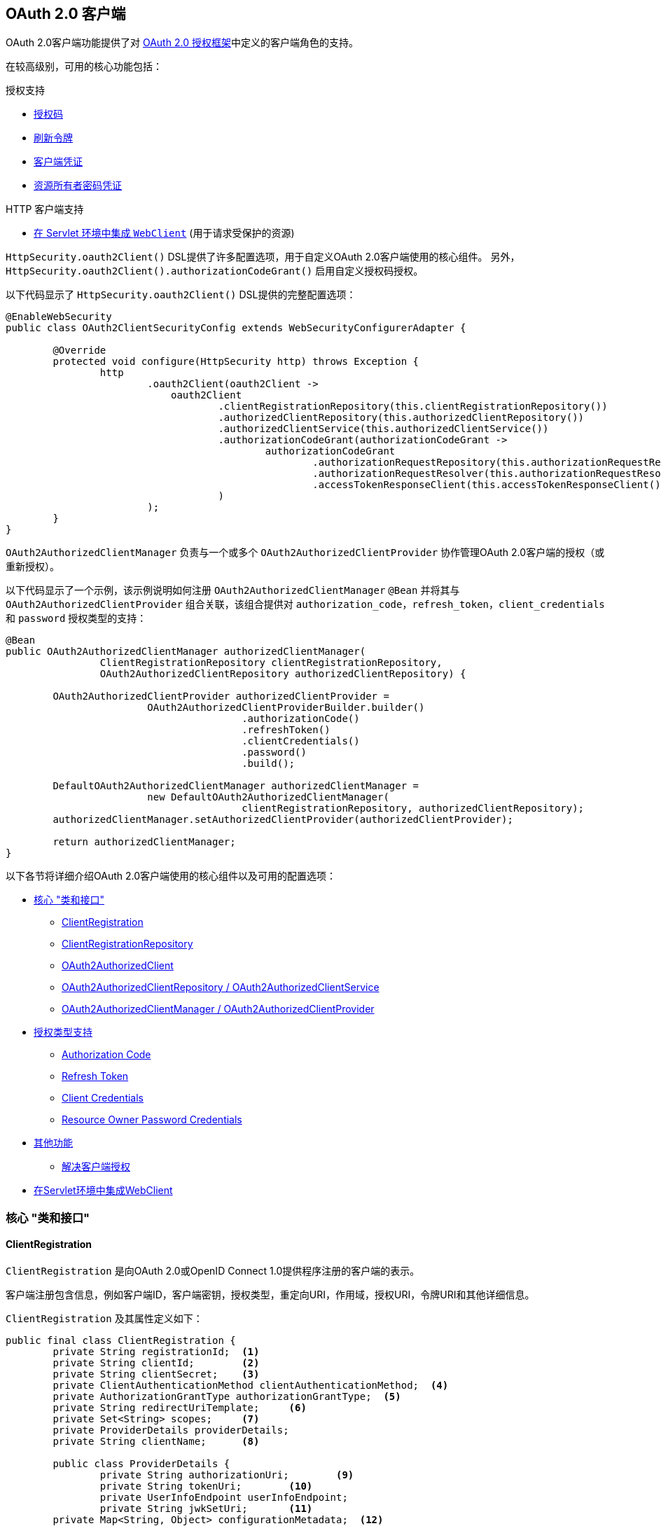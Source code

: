 [[oauth2client]]
== OAuth 2.0 客户端

OAuth 2.0客户端功能提供了对 https://tools.ietf.org/html/rfc6749#section-1.1[OAuth 2.0 授权框架]中定义的客户端角色的支持。

在较高级别，可用的核心功能包括：

.授权支持
* https://tools.ietf.org/html/rfc6749#section-1.3.1[授权码]
* https://tools.ietf.org/html/rfc6749#section-6[刷新令牌]
* https://tools.ietf.org/html/rfc6749#section-1.3.4[客户端凭证]
* https://tools.ietf.org/html/rfc6749#section-1.3.3[资源所有者密码凭证]

.HTTP 客户端支持
* <<oauth2Client-webclient-servlet, 在 Servlet 环境中集成 `WebClient`>> (用于请求受保护的资源)

`HttpSecurity.oauth2Client()` DSL提供了许多配置选项，用于自定义OAuth 2.0客户端使用的核心组件。 另外， `HttpSecurity.oauth2Client().authorizationCodeGrant()` 启用自定义授权码授权。

以下代码显示了 `HttpSecurity.oauth2Client()` DSL提供的完整配置选项：

[source,java]
----
@EnableWebSecurity
public class OAuth2ClientSecurityConfig extends WebSecurityConfigurerAdapter {

	@Override
	protected void configure(HttpSecurity http) throws Exception {
		http
			.oauth2Client(oauth2Client ->
			    oauth2Client
				    .clientRegistrationRepository(this.clientRegistrationRepository())
				    .authorizedClientRepository(this.authorizedClientRepository())
				    .authorizedClientService(this.authorizedClientService())
				    .authorizationCodeGrant(authorizationCodeGrant ->
					    authorizationCodeGrant
						    .authorizationRequestRepository(this.authorizationRequestRepository())
						    .authorizationRequestResolver(this.authorizationRequestResolver())
						    .accessTokenResponseClient(this.accessTokenResponseClient())
				    )
			);
	}
}
----

`OAuth2AuthorizedClientManager` 负责与一个或多个 `OAuth2AuthorizedClientProvider` 协作管理OAuth 2.0客户端的授权（或重新授权）。

以下代码显示了一个示例，该示例说明如何注册 `OAuth2AuthorizedClientManager` `@Bean` 并将其与 `OAuth2AuthorizedClientProvider` 组合关联，该组合提供对 `authorization_code`，`refresh_token`，`client_credentials` 和  `password`  授权类型的支持：

[source,java]
----
@Bean
public OAuth2AuthorizedClientManager authorizedClientManager(
		ClientRegistrationRepository clientRegistrationRepository,
		OAuth2AuthorizedClientRepository authorizedClientRepository) {

	OAuth2AuthorizedClientProvider authorizedClientProvider =
			OAuth2AuthorizedClientProviderBuilder.builder()
					.authorizationCode()
					.refreshToken()
					.clientCredentials()
					.password()
					.build();

	DefaultOAuth2AuthorizedClientManager authorizedClientManager =
			new DefaultOAuth2AuthorizedClientManager(
					clientRegistrationRepository, authorizedClientRepository);
	authorizedClientManager.setAuthorizedClientProvider(authorizedClientProvider);

	return authorizedClientManager;
}
----

以下各节将详细介绍OAuth 2.0客户端使用的核心组件以及可用的配置选项：

* <<oauth2Client-core-interface-class,核心 "类和接口">>
** <<oauth2Client-client-registration, ClientRegistration>>
** <<oauth2Client-client-registration-repo, ClientRegistrationRepository>>
** <<oauth2Client-authorized-client, OAuth2AuthorizedClient>>
** <<oauth2Client-authorized-repo-service, OAuth2AuthorizedClientRepository / OAuth2AuthorizedClientService>>
** <<oauth2Client-authorized-manager-provider, OAuth2AuthorizedClientManager / OAuth2AuthorizedClientProvider>>
* <<oauth2Client-auth-grant-support,授权类型支持>>
** <<oauth2Client-auth-code-grant, Authorization Code>>
** <<oauth2Client-refresh-token-grant, Refresh Token>>
** <<oauth2Client-client-creds-grant, Client Credentials>>
** <<oauth2Client-password-grant, Resource Owner Password Credentials>>
* <<oauth2Client-additional-features,其他功能>>
** <<oauth2Client-registered-authorized-client, 解决客户端授权>>
* <<oauth2Client-webclient-servlet,在Servlet环境中集成WebClient>>


[[oauth2Client-core-interface-class]]
=== 核心 "类和接口"


[[oauth2Client-client-registration]]
==== ClientRegistration

`ClientRegistration` 是向OAuth 2.0或OpenID Connect 1.0提供程序注册的客户端的表示。

客户端注册包含信息，例如客户端ID，客户端密钥，授权类型，重定向URI，作用域，授权URI，令牌URI和其他详细信息。

`ClientRegistration` 及其属性定义如下：

[source,java]
----
public final class ClientRegistration {
	private String registrationId;	<1>
	private String clientId;	<2>
	private String clientSecret;	<3>
	private ClientAuthenticationMethod clientAuthenticationMethod;	<4>
	private AuthorizationGrantType authorizationGrantType;	<5>
	private String redirectUriTemplate;	<6>
	private Set<String> scopes;	<7>
	private ProviderDetails providerDetails;
	private String clientName;	<8>

	public class ProviderDetails {
		private String authorizationUri;	<9>
		private String tokenUri;	<10>
		private UserInfoEndpoint userInfoEndpoint;
		private String jwkSetUri;	<11>
        private Map<String, Object> configurationMetadata;  <12>

		public class UserInfoEndpoint {
			private String uri;	<13>
            private AuthenticationMethod authenticationMethod;  <14>
			private String userNameAttributeName;	<15>

		}
	}
}
----
<1> `registrationId`: 唯一标识 `ClientRegistration` 的ID。.
<2> `clientId`: 客户端标识符。
<3> `clientSecret`: 客户端密钥.
<4> `clientAuthenticationMethod`: 提供者对客户端进行身份验证的方法。 支持的值为 *basic*，*post* 和 *none* https://tools.ietf.org/html/rfc6749#section-2.1[(public clients)]。
<5> `authorizationGrantType`: OAuth 2.0授权框架定义了四种 https://tools.ietf.org/html/rfc6749#section-1.3[授权类型] 。 支持的值是 `authorization_code`，`client_credentials`，`password` 和 `implicit` .
<6> `redirectUriTemplate`: 终端用户对客户端进行身份验证和授权访问后，授权服务器会将终端用户重定向到该客户的注册重定向URI。
<7> `scopes`: 客户在授权请求流程中请求的范围，例如openid，电子邮件或配置文件。
<8> `clientName`: 用于客户端的描述性名称。 该名称可能在某些情况下使用，例如在自动生成的登录页面中显示客户端名称时。
<9> `authorizationUri`: 授权服务器的授权端点URI。
<10> `tokenUri`: 授权服务器的令牌端点URI。
<11> `jwkSetUri`: 用于从授权服务器检索JSON Web密钥（https://tools.ietf.org/html/rfc7517[JSON Web Key (JWK)] ）集的URI，其中包含用于验证ID令牌的JSON Web签名（https://tools.ietf.org/html/rfc7515[JSON Web Signature (JWS)] ）以及用户信息响应（可选）的加密密钥。
<12> `configurationMetadata`:  https://openid.net/specs/openid-connect-discovery-1_0.html#ProviderConfig[OpenID Provider 配置信息]. 仅当配置了Spring Boot 2.x属性 `spring.security.oauth2.client.provider.[providerId].issuerUri`  时，此信息才可用。
<13> `(userInfoEndpoint)uri`: UserInfo端点URI，用于访问经过身份验证的最终用户的声明/属性。
<14> `(userInfoEndpoint)authenticationMethod`: 将访问令牌发送到UserInfo端点时使用的身份验证方法。支持  *header*, *form* 和 *query* 值
<15> `userNameAttributeName`: 在UserInfo响应中返回的属性名称，该属性引用了最终用户的名称或标识符。

可以使用发现OpenID Connect提供者的 https://openid.net/specs/openid-connect-discovery-1_0.html#ProviderConfig[Configuration endpoint] 或授权服务器的 https://tools.ietf.org/html/rfc8414#section-3[元数据端点] 来初始配置 `ClientRegistration`。

`ClientRegistrations` 提供了以这种方式配置 `ClientRegistration` 的便捷方法，如以下示例所示：

[source,java]
----
ClientRegistration clientRegistration =
    ClientRegistrations.fromIssuerLocation("https://idp.example.com/issuer").build();
----

上面的代码将依次查询 `https://idp.example.com/issuer/.well-known/openid-configuration` ，然后依次查询 `https://idp.example.com/.well-known/openid-configuration/issuer`，
最后是  `https://idp.example.com/.well-known/oauth-authorization-server/issuer` ，从第一个停止返回200响应。

或者，您可以使用 `ClientRegistrations.fromOidcIssuerLocation()`  仅查询OpenID Connect提供程序的配置终结点。

[[oauth2Client-client-registration-repo]]
==== ClientRegistrationRepository

`ClientRegistrationRepository` 充当OAuth 2.0 / OpenID Connect 1.0  `ClientRegistration` 的存储库。

[NOTE]
客户端注册信息最终由关联的授权服务器存储和拥有。 此存储库提供了检索与授权服务器一起存储的主要客户端注册信息的子集的功能。

Spring Boot 2.x自动配置将 `spring.security.oauth2.client.registration._[registrationId]_`  下的每个属性绑定到 `ClientRegistration` 的实例，然后在 `ClientRegistrationRepository` 中组成每个 `ClientRegistration` 实例。

[NOTE]
`ClientRegistrationRepository` 的默认实现是 `InMemoryClientRegistrationRepository`。

自动配置还会在 `ApplicationContext` 中将 `ClientRegistrationRepository` 注册为 `@Bean`，以便在应用程序需要时可用于依赖项注入。

以下清单显示了一个示例：

[source,java]
----
@Controller
public class OAuth2ClientController {

	@Autowired
	private ClientRegistrationRepository clientRegistrationRepository;

	@GetMapping("/")
	public String index() {
		ClientRegistration oktaRegistration =
			this.clientRegistrationRepository.findByRegistrationId("okta");

		...

		return "index";
	}
}
----


[[oauth2Client-authorized-client]]
==== OAuth2AuthorizedClient

`OAuth2AuthorizedClient` 是授权客户端的表示。 当终端用户（资源所有者）已向客户端授权访问其受保护资源的权限时，则认为该客户端已被授权。

`OAuth2AuthorizedClient` 的目的是将 `OAuth2AccessToken`（和可选的 `OAuth2RefreshToken`）与 `ClientRegistration`（客户端）和资源所有者相关联，`ClientRegistration` 和资源所有者是授权的主要最终用户。

[[oauth2Client-authorized-repo-service]]
==== OAuth2AuthorizedClientRepository / OAuth2AuthorizedClientService

`OAuth2AuthorizedClientRepository` 负责在Web请求之间持久保存 `OAuth2AuthorizedClient`。 而 `OAuth2AuthorizedClientService` 的主要作用是在应用程序级别管理 `OAuth2AuthorizedClient`。

从开发人员的角度来看，`OAuth2AuthorizedClientRepository` 或 `OAuth2AuthorizedClientService` 提供了查找与客户端关联的 `OAuth2AccessToken` 的功能，以便可以将其用于发起受保护的资源请求。

以下清单显示了一个示例：

[source,java]
----
@Controller
public class OAuth2ClientController {

    @Autowired
    private OAuth2AuthorizedClientService authorizedClientService;

    @GetMapping("/")
    public String index(Authentication authentication) {
        OAuth2AuthorizedClient authorizedClient =
            this.authorizedClientService.loadAuthorizedClient("okta", authentication.getName());

        OAuth2AccessToken accessToken = authorizedClient.getAccessToken();

        ...

        return "index";
    }
}
----

[NOTE]
Spring Boot 2.x自动配置在 `ApplicationContext` 中注册了 `OAuth2AuthorizedClientRepository` 和/或 `OAuth2AuthorizedClientService` `@Bean`。 但是，应用程序可以选择覆盖并注册自定义 `OAuth2AuthorizedClientRepository` 或 `OAuth2AuthorizedClientService` ``@Bean`。

[[oauth2Client-authorized-manager-provider]]
==== OAuth2AuthorizedClientManager / OAuth2AuthorizedClientProvider

`OAuth2AuthorizedClientManager` 负责 `OAuth2AuthorizedClient` 的整体管理。

主要职责包括：

* 使用 `OAuth2AuthorizedClientProvider` 授权（或重新授权）OAuth 2.0客户端。
* 通常使用 `OAuth2AuthorizedClientService` 或 `OAuth2AuthorizedClientRepository` 委托 `OAuth2AuthorizedClient` 的持久性。

`OAuth2AuthorizedClientProvider` 实施用于授权（或重新授权）OAuth 2.0客户端的策略。 实施通常将实施授权类型，例如。 `authorization_code`, `client_credentials` 等。

`OAuth2AuthorizedClientManager` 的默认实现是 `DefaultOAuth2AuthorizedClientManager`，它与 `OAuth2AuthorizedClientProvider` 关联，
该 `OAuth2AuthorizedClientProvider` 可以使用基于委托的组合来支持多种授权授权类型。 `OAuth2AuthorizedClientProviderBuilder` 可以用于配置和构建基于委托的组合。

以下代码显示了如何配置和构建 `OAuth2AuthorizedClientProvider` 组合的示例，该组合提供对  `authorization_code`，`refresh_token`，`client_credentials` 和 `password` 授权类型的支持：

[source,java]
----
@Bean
public OAuth2AuthorizedClientManager authorizedClientManager(
		ClientRegistrationRepository clientRegistrationRepository,
		OAuth2AuthorizedClientRepository authorizedClientRepository) {

	OAuth2AuthorizedClientProvider authorizedClientProvider =
			OAuth2AuthorizedClientProviderBuilder.builder()
					.authorizationCode()
					.refreshToken()
					.clientCredentials()
					.password()
					.build();

	DefaultOAuth2AuthorizedClientManager authorizedClientManager =
			new DefaultOAuth2AuthorizedClientManager(
					clientRegistrationRepository, authorizedClientRepository);
	authorizedClientManager.setAuthorizedClientProvider(authorizedClientProvider);

	return authorizedClientManager;
}
----

`DefaultOAuth2AuthorizedClientManager` 也与类型为 `Function<OAuth2AuthorizeRequest, Map<String, Object>>` 的 `contextAttributesMapper` 关联，后者负责将属性从 `OAuth2AuthorizeRequest` 映射到要与 `OAuth2AuthorizationContext` 关联的属性的映射。
当您需要为 `OAuth2AuthorizedClientProvider` 提供必需的（受支持的）属性时，这很有用。 `PasswordOAuth2AuthorizedClientProvider` 要求资源所有者的用户名和密码在 `OAuth2AuthorizationContext.getAttributes()` 中可用。

以下代码显示了 `contextAttributesMapper` 的示例：

[source,java]
----
@Bean
public OAuth2AuthorizedClientManager authorizedClientManager(
		ClientRegistrationRepository clientRegistrationRepository,
		OAuth2AuthorizedClientRepository authorizedClientRepository) {

	OAuth2AuthorizedClientProvider authorizedClientProvider =
			OAuth2AuthorizedClientProviderBuilder.builder()
					.password()
					.refreshToken()
					.build();

	DefaultOAuth2AuthorizedClientManager authorizedClientManager =
			new DefaultOAuth2AuthorizedClientManager(
					clientRegistrationRepository, authorizedClientRepository);
	authorizedClientManager.setAuthorizedClientProvider(authorizedClientProvider);

	// Assuming the `username` and `password` are supplied as `HttpServletRequest` parameters,
	// map the `HttpServletRequest` parameters to `OAuth2AuthorizationContext.getAttributes()`
	authorizedClientManager.setContextAttributesMapper(contextAttributesMapper());

	return authorizedClientManager;
}

private Function<OAuth2AuthorizeRequest, Map<String, Object>> contextAttributesMapper() {
	return authorizeRequest -> {
		Map<String, Object> contextAttributes = Collections.emptyMap();
		HttpServletRequest servletRequest = authorizeRequest.getAttribute(HttpServletRequest.class.getName());
		String username = servletRequest.getParameter(OAuth2ParameterNames.USERNAME);
		String password = servletRequest.getParameter(OAuth2ParameterNames.PASSWORD);
		if (StringUtils.hasText(username) && StringUtils.hasText(password)) {
			contextAttributes = new HashMap<>();

			// `PasswordOAuth2AuthorizedClientProvider` requires both attributes
			contextAttributes.put(OAuth2AuthorizationContext.USERNAME_ATTRIBUTE_NAME, username);
			contextAttributes.put(OAuth2AuthorizationContext.PASSWORD_ATTRIBUTE_NAME, password);
		}
		return contextAttributes;
	};
}
----


[[oauth2Client-auth-grant-support]]
=== 授权类型支持


[[oauth2Client-auth-code-grant]]
==== Authorization Code （授权码）

[NOTE]
有关 https://tools.ietf.org/html/rfc6749#section-1.3.1[Authorization Code] 的更多详细信息，请参考OAuth 2.0授权框架。


===== 获取授权

[NOTE]
请参阅 https://tools.ietf.org/html/rfc6749#section-4.1.1[Authorization Request/Response]  协议流程以获取授权码。

===== 发起授权请求

`OAuth2AuthorizationRequestRedirectFilter` 使用 `OAuth2AuthorizationRequestResolver` 来解析 `OAuth2AuthorizationRequest` 并通过将终端用户重定向到授权服务器的授权端点来开始授权码授权流程。

`OAuth2AuthorizationRequestResolver` 的主要作用是从提供的Web请求中解析 `OAuth2AuthorizationRequest`。 默认实现 `DefaultOAuth2AuthorizationRequestResolver` 在（默认）路径 `/oauth2/authorization/{registrationId}` 上进行匹配，
以提取 `registrationId` 并使用其关联的 `ClientRegistration` 构建 `OAuth2AuthorizationRequest`。

为OAuth 2.0客户端注册提供以下Spring Boot 2.x属性：

[source,yaml]
----
spring:
  security:
    oauth2:
      client:
        registration:
          okta:
            client-id: okta-client-id
            client-secret: okta-client-secret
            authorization-grant-type: authorization_code
            redirect-uri: "{baseUrl}/authorized/okta"
            scope: read, write
        provider:
          okta:
            authorization-uri: https://dev-1234.oktapreview.com/oauth2/v1/authorize
            token-uri: https://dev-1234.oktapreview.com/oauth2/v1/token
----

基本路径为 `/oauth2/authorization/okta` 的请求将通过 `OAuth2AuthorizationRequestRedirectFilter` 发起授权请求重定向，并最终启动授权码授权流程。

[NOTE]
`AuthorizationCodeOAuth2AuthorizedClientProvider` 是用于授权码认证的 `OAuth2AuthorizedClientProvider` 的实现，该授权码还通过 `OAuth2AuthorizationRequestRedirectFilter` 发起授权请求重定向。

如果OAuth 2.0客户端是 https://tools.ietf.org/html/rfc6749#section-2.1[Public Client]，则按以下方式配置OAuth 2.0客户端注册：

[source,yaml]
----
spring:
  security:
    oauth2:
      client:
        registration:
          okta:
            client-id: okta-client-id
            client-authentication-method: none
            authorization-grant-type: authorization_code
            redirect-uri: "{baseUrl}/authorized/okta"
            ...
----

使用 https://tools.ietf.org/html/rfc7636[Proof Key for Code Exchange] (PKCE)支持公共客户端。 如果客户端在不受信任的环境（例如，本机应用程序或基于Web浏览器的应用程序）中运行，因此无法维护其凭据的机密性，则在满足以下条件时将自动使用PKCE：

. `client-secret` 被省略（或为空）
. `client-authentication-method` 设置为 "none" (`ClientAuthenticationMethod.NONE`)

[[oauth2Client-auth-code-redirect-uri]]
`DefaultOAuth2AuthorizationRequestResolver` 还使用 `UriComponentsBuilder` 支持 `redirect-uri` 的 `URI` 模板变量。

以下配置使用所有受支持的 `URI` 模板变量：

[source,yaml]
----
spring:
  security:
    oauth2:
      client:
        registration:
          okta:
            ...
            redirect-uri: "{baseScheme}://{baseHost}{basePort}{basePath}/authorized/{registrationId}"
            ...
----

[NOTE]
`{baseUrl}` 解析为 `{baseScheme}://{baseHost}{basePort}{basePath}`

当OAuth 2.0客户端在<<appendix-proxy-server, 代理服务器>>后面运行时，使用 `URI` 模板变量配置 `redirect-uri` 尤其有用。 这样可以确保在扩展 `redirect-uri` 时使用 `X-Forwarded-*` 头。

===== 自定义授权请求

`OAuth2AuthorizationRequestResolver` 可以实现的主要用例之一是能够使用OAuth 2.0授权框架中定义的标准参数之外的其他参数自定义授权请求。

例如，OpenID Connect从 https://tools.ietf.org/html/rfc6749#section-4.1.1[OAuth 2.0 Authorization Framework] 中定义的标准参数开始，为 https://openid.net/specs/openid-connect-core-1_0.html#AuthRequest[Authorization Code Flow] 定义其他OAuth 2.0请求参数。 这些扩展参数之一是提示参数。

[NOTE]
可选的。 用空格分隔的，区分大小写的ASCII字符串值列表，用于指定授权服务器是否提示终端用户进行重新认证和同意。 定义的值是：none, login, consent, select_account

以下示例显示了如何实现 `OAuth2AuthorizationRequestResolver`，该 `OAuth2AuthorizationRequestResolver` 通过包含请求参数  `prompt=consent` 来定制 `oauth2Login()` 的授权请求。

[source,java]
----
@EnableWebSecurity
public class OAuth2LoginSecurityConfig extends WebSecurityConfigurerAdapter {

	@Autowired
	private ClientRegistrationRepository clientRegistrationRepository;

	@Override
	protected void configure(HttpSecurity http) throws Exception {
		http
			.authorizeRequests(authorizeRequests ->
			    authorizeRequests
				    .anyRequest().authenticated()
			)
			.oauth2Login(oauth2Login ->
				oauth2Login
					.authorizationEndpoint(authorizationEndpoint ->
						authorizationEndpoint
							.authorizationRequestResolver(
							    new CustomAuthorizationRequestResolver(
							            this.clientRegistrationRepository))    <1>
					)
			);
	}
}

public class CustomAuthorizationRequestResolver implements OAuth2AuthorizationRequestResolver {
	private final OAuth2AuthorizationRequestResolver defaultAuthorizationRequestResolver;

	public CustomAuthorizationRequestResolver(
			ClientRegistrationRepository clientRegistrationRepository) {

		this.defaultAuthorizationRequestResolver =
				new DefaultOAuth2AuthorizationRequestResolver(
						clientRegistrationRepository, "/oauth2/authorization");
	}

	@Override
	public OAuth2AuthorizationRequest resolve(HttpServletRequest request) {
		OAuth2AuthorizationRequest authorizationRequest =
				this.defaultAuthorizationRequestResolver.resolve(request);  <2>

		return authorizationRequest != null ?   <3>
				customAuthorizationRequest(authorizationRequest) :
				null;
	}

	@Override
	public OAuth2AuthorizationRequest resolve(
			HttpServletRequest request, String clientRegistrationId) {

		OAuth2AuthorizationRequest authorizationRequest =
				this.defaultAuthorizationRequestResolver.resolve(
				    request, clientRegistrationId);    <2>

		return authorizationRequest != null ?   <3>
				customAuthorizationRequest(authorizationRequest) :
				null;
	}

	private OAuth2AuthorizationRequest customAuthorizationRequest(
			OAuth2AuthorizationRequest authorizationRequest) {

		Map<String, Object> additionalParameters =
				new LinkedHashMap<>(authorizationRequest.getAdditionalParameters());
		additionalParameters.put("prompt", "consent");  <4>

		return OAuth2AuthorizationRequest.from(authorizationRequest)    <5>
				.additionalParameters(additionalParameters) <6>
				.build();
	}
}
----
<1> 配置自定义 `OAuth2AuthorizationRequestResolver`
<2> 尝试使用 `DefaultOAuth2AuthorizationRequestResolver` 解析 `OAuth2AuthorizationRequest`
<3> 如果 `OAuth2AuthorizationRequest` 已解决，则返回自定义版本，否则返回 `null`
<4> 将自定义参数添加到现有的 `OAuth2AuthorizationRequest.additionalParameters`
<5> 创建默认 `OAuth2AuthorizationRequest` 的副本，该副本将返回 `OAuth2AuthorizationRequest.Builder` 以进行进一步修改
<6> 覆盖默认的 `AdditionalParameters`

[TIP]
`OAuth2AuthorizationRequest.Builder.build()` 构造 `OAuth2AuthorizationRequest.authorizationRequestUri`，它表示完整的授权请求 `URI`，包括使用 `application/x-www-form-urlencoded` 格式的所有查询参数。

对于简单的用例，对于特定的提供者，附加请求参数始终相同，可以将其直接添加到 `authorization-uri` 中。

例如，如果请求参数 `prompt` 的值始终是提供者okta的 `consent` ，则可以简单地进行如下配置：

[source,yaml]
----
spring:
  security:
    oauth2:
      client:
        provider:
          okta:
            authorization-uri: https://dev-1234.oktapreview.com/oauth2/v1/authorize?prompt=consent
----

前面的示例显示了在标准参数之上添加自定义参数的常见用例。 或者，如果您的要求更高，则可以通过简单地覆盖 `OAuth2AuthorizationRequest.authorizationRequestUri` 属性来完全控制构建授权请求 `URI`。

以下示例显示了 `customAuthorizationRequest()` 方法与上一示例的不同形式，而是覆盖了 `OAuth2AuthorizationRequest.authorizationRequestUri` 属性。

[source,java]
----
private OAuth2AuthorizationRequest customAuthorizationRequest(
		OAuth2AuthorizationRequest authorizationRequest) {

	String customAuthorizationRequestUri = UriComponentsBuilder
			.fromUriString(authorizationRequest.getAuthorizationRequestUri())
			.queryParam("prompt", "consent")
			.build(true)
			.toUriString();

	return OAuth2AuthorizationRequest.from(authorizationRequest)
			.authorizationRequestUri(customAuthorizationRequestUri)
			.build();
}
----


===== 保存授权请求

`AuthorizationRequestRepository` 负责从发起授权请求到接收到授权响应（回调）之间的 `OAuth2AuthorizationRequest` 的持久性。

[TIP]
`OAuth2AuthorizationRequest` 用于关联和验证授权响应。

`AuthorizationRequestRepository` 的默认实现是 `HttpSessionOAuth2AuthorizationRequestRepository`，它将 `OAuth2AuthorizationRequest` 存储在 `HttpSession` 中。

如果您具有 `AuthorizationRequestRepository` 的自定义实现，则可以如以下示例所示对其进行配置：

[source,java]
----
@EnableWebSecurity
public class OAuth2ClientSecurityConfig extends WebSecurityConfigurerAdapter {

	@Override
	protected void configure(HttpSecurity http) throws Exception {
		http
			.oauth2Client(oauth2Client ->
			    oauth2Client
				    .authorizationCodeGrant(authorizationCodeGrant ->
				        authorizationCodeGrant
					        .authorizationRequestRepository(this.authorizationRequestRepository())
					        ...
					)
			);
	}
}
----


===== 访问令牌请求

[NOTE]
请参阅https://tools.ietf.org/html/rfc6749#section-4.1.3[Access Token Request/Response]  协议流程以获取授权码。

用于授权码授权的 `OAuth2AccessTokenResponseClient` 的默认实现是 `DefaultAuthorizationCodeTokenResponseClient`，它使用 `RestOperations` 在授权服务器的令牌端点交换访问令牌的授权码。

`DefaultAuthorizationCodeTokenResponseClient` 非常灵活，因为它允许您自定义令牌请求的预处理和/或令牌响应的后处理。

===== 自定义访问令牌请求

如果需要自定义令牌请求的预处理，则可以为 `DefaultAuthorizationCodeTokenResponseClient.setRequestEntityConverter()` 提供自定义 `Converter<OAuth2AuthorizationCodeGrantRequest, RequestEntity<?>>`.
默认实现 `OAuth2AuthorizationCodeGrantRequestEntityConverter` 构建标准 https://tools.ietf.org/html/rfc6749#section-4.1.3[OAuth 2.0 Access Token Request] 的 `RequestEntity` 表示形式。 但是，提供自定义转换器将允许您扩展标准令牌请求并添加自定义参数。


IMPORTANT: 自定义 `Converter` 必须返回预期的OAuth 2.0提供者可以理解的OAuth 2.0访问令牌请求的有效 `RequestEntity` 表示形式。

===== 自定义访问令牌响应

另一方面，如果您需要自定义令牌响应的后处理，则需要为  `DefaultAuthorizationCodeTokenResponseClient.setRestOperations()` 提供一个自定义配置的 `RestOperations`。 默认的 `RestOperations` 配置如下：

[source,java]
----
RestTemplate restTemplate = new RestTemplate(Arrays.asList(
		new FormHttpMessageConverter(),
		new OAuth2AccessTokenResponseHttpMessageConverter()));

restTemplate.setErrorHandler(new OAuth2ErrorResponseErrorHandler());
----

TIP: 发送OAuth 2.0访问令牌请求时，需要使用Spring MVC `FormHttpMessageConverter`。

`OAuth2AccessTokenResponseHttpMessageConverter` 是OAuth 2.0访问令牌响应的 `HttpMessageConverter`。 您可以为 `OAuth2AccessTokenResponseHttpMessageConverter.setTokenResponseConverter()` 提供一个自定义 `Converter<Map<String, String>, OAuth2AccessTokenResponse>`，
该转换器用于将OAuth 2.0访问令牌响应参数转换为 `OAuth2AccessTokenResponse`。

`OAuth2ErrorResponseErrorHandler` 是一个 `ResponseErrorHandler`，可以处理OAuth 2.0错误，例如。 400错误的请求。 它使用 `OAuth2ErrorHttpMessageConverter` 将OAuth 2.0错误参数转换为 `OAuth2Error`。

无论您是自定义 `DefaultAuthorizationCodeTokenResponseClient` 还是提供自己的 `OAuth2AccessTokenResponseClient` 实现，都需要按以下示例所示进行配置：

[source,java]
----
@EnableWebSecurity
public class OAuth2ClientSecurityConfig extends WebSecurityConfigurerAdapter {

	@Override
	protected void configure(HttpSecurity http) throws Exception {
		http
			.oauth2Client(oauth2Client ->
			    oauth2Client
				    .authorizationCodeGrant(authorizationCodeGrant ->
				        authorizationCodeGrant
					        .accessTokenResponseClient(this.accessTokenResponseClient())
					        ...
					 )
			);
	}
}
----


[[oauth2Client-refresh-token-grant]]
==== 刷新Token

[NOTE]
有关以下内容的更多详细信息，请参阅OAuth 2.0授权框架 https://tools.ietf.org/html/rfc6749#section-1.5[Refresh Token].


===== 刷新访问令牌

[NOTE]
请参阅 https://tools.ietf.org/html/rfc6749#section-6[Access Token Request/Response] 协议流程以获取刷新令牌授权。

用于刷新令牌授权的 `OAuth2AccessTokenResponseClient` 的默认实现是 `DefaultRefreshTokenTokenResponseClient`，当在授权服务器的令牌端点刷新访问令牌时使用 `RestOperations`。

`DefaultRefreshTokenTokenResponseClient` 非常灵活，因为它允许您自定义令牌请求的预处理和/或令牌响应的后处理

===== 自定义刷新令牌请求

如果需要自定义令牌请求的预处理，则可以为 `DefaultRefreshTokenTokenResponseClient.setRequestEntityConverter()` 提供自定义 `Converter<OAuth2RefreshTokenGrantRequest, RequestEntity<?>>`
默认实现 `OAuth2RefreshTokenGrantRequestEntityConverter` 构建标准 https://tools.ietf.org/html/rfc6749#section-6[OAuth 2.0 Access Token Request]的 `RequestEntity` 表示。 但是，提供自定义 `Converter` 将允许您扩展标准令牌请求并添加自定义参数。

IMPORTANT: 自定义 `Converter` 必须返回预期的OAuth 2.0提供程序可以理解的OAuth 2.0访问令牌请求的有效 `RequestEntity` 表示形式。

===== 自定义刷新令牌响应

另一方面，如果您需要自定义令牌响应的后处理，则需要为  `DefaultRefreshTokenTokenResponseClient.setRestOperations()` 提供一个自定义配置的 `RestOperations`。 默认的 `RestOperations` 配置如下：

[source,java]
----
RestTemplate restTemplate = new RestTemplate(Arrays.asList(
		new FormHttpMessageConverter(),
		new OAuth2AccessTokenResponseHttpMessageConverter()));

restTemplate.setErrorHandler(new OAuth2ErrorResponseErrorHandler());
----

TIP: 发送OAuth 2.0访问令牌请求时，需要使用Spring MVC `FormHttpMessageConverter`。

`OAuth2AccessTokenResponseHttpMessageConverter` 是OAuth 2.0访问令牌响应的 `HttpMessageConverter`。 您可以为  `OAuth2AccessTokenResponseHttpMessageConverter.setTokenResponseConverter()` 提供一个自定义 `Converter<Map<String, String>, OAuth2AccessTokenResponse>`，该转换器用于将OAuth 2.0访问令牌响应参数转换为 `OAuth2AccessTokenResponse`。

`OAuth2ErrorResponseErrorHandler` 是一个 `ResponseErrorHandler`，可以处理OAuth 2.0错误，例如。 400错误的请求。 它使用 `OAuth2ErrorHttpMessageConverter` 将OAuth 2.0错误参数转换为 `OAuth2Error`。

无论您是自定义 `DefaultRefreshTokenTokenResponseClient` 还是提供自己的 `OAuth2AccessTokenResponseClient` 实现，都需要按以下示例所示进行配置：

[source,java]
----
// Customize
OAuth2AccessTokenResponseClient<OAuth2RefreshTokenGrantRequest> refreshTokenTokenResponseClient = ...

OAuth2AuthorizedClientProvider authorizedClientProvider =
		OAuth2AuthorizedClientProviderBuilder.builder()
				.authorizationCode()
				.refreshToken(configurer -> configurer.accessTokenResponseClient(refreshTokenTokenResponseClient))
				.build();

...

authorizedClientManager.setAuthorizedClientProvider(authorizedClientProvider);
----

[NOTE]
`OAuth2AuthorizedClientProviderBuilder.builder().refreshToken()` 配置一个 `RefreshTokenOAuth2AuthorizedClientProvider`，它是 `OAuth2AuthorizedClientProvider` 的实现，用于刷新令牌授权。

`OAuth2RefreshToken` 可以选择在访问令牌响应中返回 `authorization_code` 和 `password` 授权类型。 如果 `OAuth2AuthorizedClient.getRefreshToken()` 可用且 `OAuth2AuthorizedClient.getAccessToken()` 过期，则 `RefreshTokenOAuth2AuthorizedClientProvider` 将自动刷新它。

[[oauth2Client-client-creds-grant]]
==== Client Credentials(客户端凭证)

[NOTE]
有关 https://tools.ietf.org/html/rfc6749#section-1.3.4[Client Credentials] 授权的更多详细信息，请参考OAuth 2.0授权框架。

===== 访问令牌请求

[NOTE]
请参阅 https://tools.ietf.org/html/rfc6749#section-4.4.2[Access Token Request/Response]  协议流以获取 "客户端凭证" 授权。

客户端凭据授权的 `OAuth2AccessTokenResponseClient` 的默认实现是 `DefaultClientCredentialsTokenResponseClient`，当在授权服务器的令牌端点请求访问令牌时，它会使用 `RestOperations`。

`DefaultClientCredentialsTokenResponseClient` 非常灵活，因为它允许您自定义令牌请求的预处理和/或令牌响应的后处理。

===== 自定义访问令牌请求

如果需要自定义令牌请求的预处理，则可以为 `DefaultClientCredentialsTokenResponseClient.setRequestEntityConverter()`  提供自定义 `Converter<OAuth2ClientCredentialsGrantRequest, RequestEntity<?>>`.
默认实现 `OAuth2ClientCredentialsGrantRequestEntityConverter` 构建标准 https://tools.ietf.org/html/rfc6749#section-4.4.2[OAuth 2.0 Access Token Request] 的 `RequestEntity` 表示。 但是，提供自定义转换器将允许您扩展标准令牌请求并添加自定义参数。

IMPORTANT: 自定义 `Converter` 必须返回预期的OAuth 2.0提供程序可以理解的OAuth 2.0访问令牌请求的有效 `RequestEntity` 表示形式。

===== 自定义访问令牌响应

另一方面，如果您需要自定义令牌响应的后处理，则需要为 ·DefaultClientCredentialsTokenResponseClient.setRestOperations()` 提供一个自定义配置的 `RestOperations`。 默认的 `RestOperations` 配置如下：

[source,java]
----
RestTemplate restTemplate = new RestTemplate(Arrays.asList(
		new FormHttpMessageConverter(),
		new OAuth2AccessTokenResponseHttpMessageConverter()));

restTemplate.setErrorHandler(new OAuth2ErrorResponseErrorHandler());
----

TIP: 发送OAuth 2.0访问令牌请求时，需要使用Spring MVC `FormHttpMessageConverter`。


`OAuth2AccessTokenResponseHttpMessageConverter` 是OAuth 2.0访问令牌响应的 `HttpMessageConverter`。 您可以为 `OAuth2AccessTokenResponseHttpMessageConverter.setTokenResponseConverter()`  提供一个自定义 `Converter<Map<String, String>, OAuth2AccessTokenResponse>` ，
该转换器用于将OAuth 2.0访问令牌响应参数转换为 `OAuth2AccessTokenResponse`。

`OAuth2ErrorResponseErrorHandler` 是一个 `ResponseErrorHandler`，可以处理OAuth 2.0错误，例如。 400错误的请求。 它使用 `OAuth2ErrorHttpMessageConverter` 将OAuth 2.0错误参数转换为 `OAuth2Error`。

无论您是自定义 `DefaultClientCredentialsTokenResponseClient` 还是提供自己的 `OAuth2AccessTokenResponseClient` 实现，都需要按以下示例所示进行配置：

[source,java]
----
// Customize
OAuth2AccessTokenResponseClient<OAuth2ClientCredentialsGrantRequest> clientCredentialsTokenResponseClient = ...

OAuth2AuthorizedClientProvider authorizedClientProvider =
		OAuth2AuthorizedClientProviderBuilder.builder()
				.clientCredentials(configurer -> configurer.accessTokenResponseClient(clientCredentialsTokenResponseClient))
				.build();

...

authorizedClientManager.setAuthorizedClientProvider(authorizedClientProvider);
----

[NOTE]
`OAuth2AuthorizedClientProviderBuilder.builder().clientCredentials()` 配置 `ClientCredentialsOAuth2AuthorizedClientProvider`，这是 `OAuth2AuthorizedClientProvider` 的实现，用于Client Credentials授权。

===== 使用访问令牌

为OAuth 2.0客户端注册提供以下Spring Boot 2.x属性：

[source,yaml]
----
spring:
  security:
    oauth2:
      client:
        registration:
          okta:
            client-id: okta-client-id
            client-secret: okta-client-secret
            authorization-grant-type: client_credentials
            scope: read, write
        provider:
          okta:
            token-uri: https://dev-1234.oktapreview.com/oauth2/v1/token
----

......以及 `OAuth2AuthorizedClientManager` `@Bean`：

[source,java]
----
@Bean
public OAuth2AuthorizedClientManager authorizedClientManager(
		ClientRegistrationRepository clientRegistrationRepository,
		OAuth2AuthorizedClientRepository authorizedClientRepository) {

	OAuth2AuthorizedClientProvider authorizedClientProvider =
			OAuth2AuthorizedClientProviderBuilder.builder()
					.clientCredentials()
					.build();

	DefaultOAuth2AuthorizedClientManager authorizedClientManager =
			new DefaultOAuth2AuthorizedClientManager(
					clientRegistrationRepository, authorizedClientRepository);
	authorizedClientManager.setAuthorizedClientProvider(authorizedClientProvider);

	return authorizedClientManager;
}
----

您可以按以下方式获取 `OAuth2AccessToken`：

[source,java]
----
@Controller
public class OAuth2ClientController {

	@Autowired
	private OAuth2AuthorizedClientManager authorizedClientManager;

	@GetMapping("/")
	public String index(Authentication authentication,
						HttpServletRequest servletRequest,
						HttpServletResponse servletResponse) {

		OAuth2AuthorizeRequest authorizeRequest = OAuth2AuthorizeRequest.withClientRegistrationId("okta")
				.principal(authentication)
				.attributes(attrs -> {
					attrs.put(HttpServletRequest.class.getName(), servletRequest);
					attrs.put(HttpServletResponse.class.getName(), servletResponse);
				})
				.build();
		OAuth2AuthorizedClient authorizedClient = this.authorizedClientManager.authorize(authorizeRequest);

		OAuth2AccessToken accessToken = authorizedClient.getAccessToken();

		...

		return "index";
	}
}
----

[NOTE]
`HttpServletRequest` 和 `HttpServletResponse` 都是可选属性。 如果未提供，它将使用 `RequestContextHolder.getRequestAttributes()` 默认为 `ServletRequestAttributes`。

[[oauth2Client-password-grant]]
==== 资源所有者密码凭证

[NOTE]
有关资源所有者密码凭据授权的更多详细信息，请参考 https://tools.ietf.org/html/rfc6749#section-1.3.3[Resource Owner Password Credentials]。


===== 访问令牌请求

[NOTE]
请参阅https://tools.ietf.org/html/rfc6749#section-4.3.2[Access Token Request/Response]  协议流，以获取 "资源所有者密码凭据" 授权。

用于资源所有者密码凭据授权的 `OAuth2AccessTokenResponseClient` 的默认实现是 `DefaultPasswordTokenResponseClient`，当在授权服务器的令牌端点请求访问令牌时，它将使用 `RestOperations`。

`DefaultPasswordTokenResponseClient` 非常灵活，因为它允许您自定义令牌请求的预处理和/或令牌响应的后处理。

===== 自定义访问令牌请求

如果需要自定义令牌请求的预处理，则可以为 `DefaultPasswordTokenResponseClient.setRequestEntityConverter()` 提供自定义 `Converter<OAuth2PasswordGrantRequest, RequestEntity<?>>`.
默认实现 `OAuth2PasswordGrantRequestEntityConverter` 构建标准 https://tools.ietf.org/html/rfc6749#section-4.3.2[OAuth 2.0 Access Token Request]的 `RequestEntity` 表示形式。 但是，提供自定义 `Converter` 将允许您扩展标准令牌请求并添加自定义参数。

IMPORTANT: 自定义 `Converter` 必须返回预期的OAuth 2.0提供程序可以理解的OAuth 2.0访问令牌请求的有效 `RequestEntity` 表示形式。

===== 自定义访问令牌响应

另一方面，如果您需要自定义令牌响应的后处理，则需要为 `DefaultPasswordTokenResponseClient.setRestOperations()` 提供一个自定义配置的 `RestOperations`。 默认的 `RestOperations` 配置如下：

[source,java]
----
RestTemplate restTemplate = new RestTemplate(Arrays.asList(
		new FormHttpMessageConverter(),
		new OAuth2AccessTokenResponseHttpMessageConverter()));

restTemplate.setErrorHandler(new OAuth2ErrorResponseErrorHandler());
----

TIP: 发送OAuth 2.0访问令牌请求时，需要使用Spring MVC `FormHttpMessageConverter`。


`OAuth2AccessTokenResponseHttpMessageConverter` 是OAuth 2.0访问令牌响应的 `HttpMessageConverter`。 您可以为 `OAuth2AccessTokenResponseHttpMessageConverter.setTokenResponseConverter()` 提供一个自定义 `Converter<Map<String, String>, OAuth2AccessTokenResponse>`，该转换器用于将OAuth 2.0访问令牌响应参数转换为 `OAuth2AccessTokenResponse`。

`OAuth2ErrorResponseErrorHandler` 是一个 `ResponseErrorHandler`，可以处理OAuth 2.0错误，例如。 400错误的请求。 它使用 `OAuth2ErrorHttpMessageConverter` 将OAuth 2.0错误参数转换为 `OAuth2Error`。

无论您是自定义 `DefaultPasswordTokenResponseClient` 还是提供自己的 `OAuth2AccessTokenResponseClient` 实现，都需要按以下示例所示进行配置：

[source,java]
----
// Customize
OAuth2AccessTokenResponseClient<OAuth2PasswordGrantRequest> passwordTokenResponseClient = ...

OAuth2AuthorizedClientProvider authorizedClientProvider =
		OAuth2AuthorizedClientProviderBuilder.builder()
				.password(configurer -> configurer.accessTokenResponseClient(passwordTokenResponseClient))
				.refreshToken()
				.build();

...

authorizedClientManager.setAuthorizedClientProvider(authorizedClientProvider);
----

[NOTE]
`OAuth2AuthorizedClientProviderBuilder.builder().password()` 配置 `PasswordOAuth2AuthorizedClientProvider`，它是 `OAuth2AuthorizedClientProvider` 的实现，用于资源所有者密码证书授权。

===== 使用访问令牌

为OAuth 2.0客户端注册提供以下Spring Boot 2.x属性：

[source,yaml]
----
spring:
  security:
    oauth2:
      client:
        registration:
          okta:
            client-id: okta-client-id
            client-secret: okta-client-secret
            authorization-grant-type: password
            scope: read, write
        provider:
          okta:
            token-uri: https://dev-1234.oktapreview.com/oauth2/v1/token
----

......以及 `OAuth2AuthorizedClientManager` `@Bean`：

[source,java]
----
@Bean
public OAuth2AuthorizedClientManager authorizedClientManager(
		ClientRegistrationRepository clientRegistrationRepository,
		OAuth2AuthorizedClientRepository authorizedClientRepository) {

	OAuth2AuthorizedClientProvider authorizedClientProvider =
			OAuth2AuthorizedClientProviderBuilder.builder()
					.password()
					.refreshToken()
					.build();

	DefaultOAuth2AuthorizedClientManager authorizedClientManager =
			new DefaultOAuth2AuthorizedClientManager(
					clientRegistrationRepository, authorizedClientRepository);
	authorizedClientManager.setAuthorizedClientProvider(authorizedClientProvider);

	// Assuming the `username` and `password` are supplied as `HttpServletRequest` parameters,
	// map the `HttpServletRequest` parameters to `OAuth2AuthorizationContext.getAttributes()`
	authorizedClientManager.setContextAttributesMapper(contextAttributesMapper());

	return authorizedClientManager;
}

private Function<OAuth2AuthorizeRequest, Map<String, Object>> contextAttributesMapper() {
	return authorizeRequest -> {
		Map<String, Object> contextAttributes = Collections.emptyMap();
		HttpServletRequest servletRequest = authorizeRequest.getAttribute(HttpServletRequest.class.getName());
		String username = servletRequest.getParameter(OAuth2ParameterNames.USERNAME);
		String password = servletRequest.getParameter(OAuth2ParameterNames.PASSWORD);
		if (StringUtils.hasText(username) && StringUtils.hasText(password)) {
			contextAttributes = new HashMap<>();

			// `PasswordOAuth2AuthorizedClientProvider` requires both attributes
			contextAttributes.put(OAuth2AuthorizationContext.USERNAME_ATTRIBUTE_NAME, username);
			contextAttributes.put(OAuth2AuthorizationContext.PASSWORD_ATTRIBUTE_NAME, password);
		}
		return contextAttributes;
	};
}
----

您可以按以下方式获取 `OAuth2AccessToken`：

[source,java]
----
@Controller
public class OAuth2ClientController {

	@Autowired
	private OAuth2AuthorizedClientManager authorizedClientManager;

	@GetMapping("/")
	public String index(Authentication authentication,
						HttpServletRequest servletRequest,
						HttpServletResponse servletResponse) {

		OAuth2AuthorizeRequest authorizeRequest = OAuth2AuthorizeRequest.withClientRegistrationId("okta")
				.principal(authentication)
				.attributes(attrs -> {
					attrs.put(HttpServletRequest.class.getName(), servletRequest);
					attrs.put(HttpServletResponse.class.getName(), servletResponse);
				})
				.build();
		OAuth2AuthorizedClient authorizedClient = this.authorizedClientManager.authorize(authorizeRequest);

		OAuth2AccessToken accessToken = authorizedClient.getAccessToken();

		...

		return "index";
	}
}
----

[NOTE]
`HttpServletRequest` 和 `HttpServletResponse` 都是可选属性。 如果未提供，它将使用 `RequestContextHolder.getRequestAttributes()` 默认为 `ServletRequestAttributes`。


[[oauth2Client-additional-features]]
=== 其他功能


[[oauth2Client-registered-authorized-client]]
==== 解析授权客户端


`@RegisteredOAuth2AuthorizedClient` 注解提供了将方法参数解析为 `OAuth2AuthorizedClient` 类型的参数值的功能。 与使用 `OAuth2AuthorizedClientManager` 或 `OAuth2AuthorizedClientService` 访问 `OAuth2AuthorizedClient` 相比，这是一种方便的选择。

[source,java]
----
@Controller
public class OAuth2ClientController {

	@GetMapping("/")
	public String index(@RegisteredOAuth2AuthorizedClient("okta") OAuth2AuthorizedClient authorizedClient) {
		OAuth2AccessToken accessToken = authorizedClient.getAccessToken();

		...

		return "index";
	}
}
----

`@RegisteredOAuth2AuthorizedClient` 注解由 `OAuth2AuthorizedClientArgumentResolver` 处理，该注解直接使用<<oauth2Client-authorized-manager-provider, OAuth2AuthorizedClientManager>> 并继承其功能。

[[oauth2Client-webclient-servlet]]
=== 在Servlet环境中集成WebClient

OAuth 2.0客户端支持使用 `ExchangeFilterFunction` 与 `WebClient` 集成。

`ServletOAuth2AuthorizedClientExchangeFilterFunction` 提供了一种简单的机制，可以通过使用 `OAuth2AuthorizedClient` 并包括关联的 `OAuth2AccessToken` 作为承载令牌来请求受保护的资源。 它直接使用 <<oauth2Client-authorized-manager-provider, OAuth2AuthorizedClientManager>>，因此继承了以下功能：

* 如果尚未授权客户端，则将请求 `OAuth2AccessToken`。
** `authorization_code` - 触发授权请求重定向以启动流程
** `client_credentials` - 访问令牌直接从令牌端点获取
** `password` - 访问令牌直接从令牌端点获取
* 如果 `OAuth2AccessToken` 过期，则如果 `OAuth2AuthorizedClientProvider` 可用于执行授权，它将被刷新（或更新）。

以下代码显示了如何使用OAuth 2.0客户端支持配置 `WebClient` 的示例：

[source,java]
----
@Bean
WebClient webClient(OAuth2AuthorizedClientManager authorizedClientManager) {
	ServletOAuth2AuthorizedClientExchangeFilterFunction oauth2Client =
			new ServletOAuth2AuthorizedClientExchangeFilterFunction(authorizedClientManager);
	return WebClient.builder()
			.apply(oauth2Client.oauth2Configuration())
			.build();
}
----


==== 提供授权客户端

`ServletOAuth2AuthorizedClientExchangeFilterFunction` 通过从 `ClientRequest.attributes()` （请求属性）解析 `OAuth2AuthorizedClient` 来确定要使用的客户端（用于请求）。

以下代码显示了如何将 `OAuth2AuthorizedClient` 设置为请求属性：

[source,java]
----
@GetMapping("/")
public String index(@RegisteredOAuth2AuthorizedClient("okta") OAuth2AuthorizedClient authorizedClient) {
	String resourceUri = ...

	String body = webClient
			.get()
			.uri(resourceUri)
			.attributes(oauth2AuthorizedClient(authorizedClient))   <1>
			.retrieve()
			.bodyToMono(String.class)
			.block();

	...

	return "index";
}
----
<1> `oauth2AuthorizedClient()` 是 `ServletOAuth2AuthorizedClientExchangeFilterFunction` 中的 `static` 方法。

以下代码显示了如何将 `ClientRegistration.getRegistrationId()` 设置为请求属性：

[source,java]
----
@GetMapping("/")
public String index() {
	String resourceUri = ...

	String body = webClient
			.get()
			.uri(resourceUri)
			.attributes(clientRegistrationId("okta"))   <1>
			.retrieve()
			.bodyToMono(String.class)
			.block();

	...

	return "index";
}
----
<1> `clientRegistrationId()` 是 `ServletOAuth2AuthorizedClientExchangeFilterFunction` 中的 `static` 方法。


==== 默认授权客户端

如果未提供 `OAuth2AuthorizedClient` 或 `ClientRegistration.getRegistrationId()` 作为请求属性，则 `ServletOAuth2AuthorizedClientExchangeFilterFunction` 可以根据其配置确定要使用的默认客户端。

如果配置了 `setDefaultOAuth2AuthorizedClient(true)` 且用户已使用 `HttpSecurity.oauth2Login()` 进行了身份验证，则使用与当前 `OAuth2AuthenticationToken` 关联的 `OAuth2AccessToken`。

以下代码显示了特定的配置：

[source,java]
----
@Bean
WebClient webClient(OAuth2AuthorizedClientManager authorizedClientManager) {
	ServletOAuth2AuthorizedClientExchangeFilterFunction oauth2Client =
			new ServletOAuth2AuthorizedClientExchangeFilterFunction(authorizedClientManager);
	oauth2Client.setDefaultOAuth2AuthorizedClient(true);
	return WebClient.builder()
			.apply(oauth2Client.oauth2Configuration())
			.build();
}
----

[WARNING]
建议谨慎使用此功能，因为所有HTTP请求都会收到访问令牌。

或者，如果 `setDefaultClientRegistrationId("okta")` 配置了有效的 `ClientRegistration`，则使用与 `OAuth2AuthorizedClient` 关联的 `OAuth2AccessToken`。

以下代码显示了特定的配置：

[source,java]
----
@Bean
WebClient webClient(OAuth2AuthorizedClientManager authorizedClientManager) {
	ServletOAuth2AuthorizedClientExchangeFilterFunction oauth2Client =
			new ServletOAuth2AuthorizedClientExchangeFilterFunction(authorizedClientManager);
	oauth2Client.setDefaultClientRegistrationId("okta");
	return WebClient.builder()
			.apply(oauth2Client.oauth2Configuration())
			.build();
}
----

[WARNING]
建议谨慎使用此功能，因为所有HTTP请求都会收到访问令牌。
